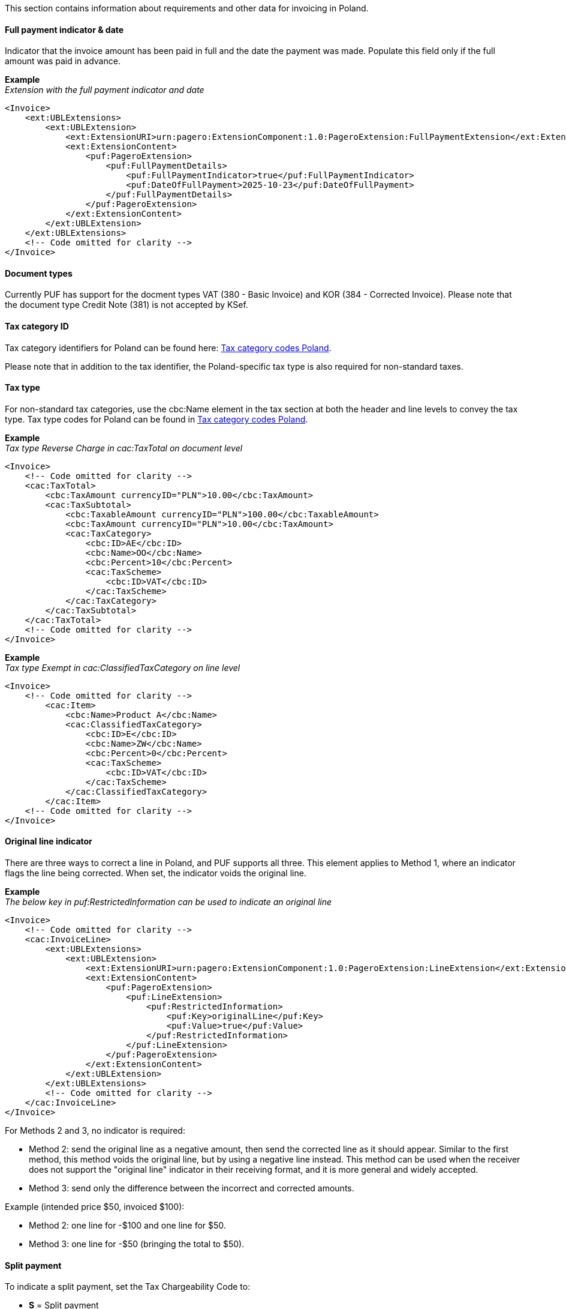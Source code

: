This section contains information about requirements and other data for invoicing in Poland.

==== Full payment indicator & date

Indicator that the invoice amount has been paid in full and the date the payment was made. Populate this field only if the full amount was paid in advance.

*Example* +
_Extension with the full payment indicator and date_
[source,xml]
----
<Invoice>
    <ext:UBLExtensions>
        <ext:UBLExtension>
            <ext:ExtensionURI>urn:pagero:ExtensionComponent:1.0:PageroExtension:FullPaymentExtension</ext:ExtensionURI>
            <ext:ExtensionContent>
                <puf:PageroExtension>
                    <puf:FullPaymentDetails>
                        <puf:FullPaymentIndicator>true</puf:FullPaymentIndicator>
                        <puf:DateOfFullPayment>2025-10-23</puf:DateOfFullPayment>
                    </puf:FullPaymentDetails>
                </puf:PageroExtension>
            </ext:ExtensionContent>
        </ext:UBLExtension>
    </ext:UBLExtensions>
    <!-- Code omitted for clarity -->
</Invoice>

----

==== Document types

Currently PUF has support for the docment types VAT (380 - Basic Invoice) and KOR (384 - Corrected Invoice). Please note that the document type Credit Note (381) is not accepted by KSef. 

==== Tax category ID

Tax category identifiers for Poland can be found here: https://pagero.github.io/puf-code-lists/#_tax_category_codes_poland[Tax category codes Poland^]. 

Please note that in addition to the tax identifier, the Poland-specific tax type is also required for non-standard taxes.

==== Tax type

For non-standard tax categories, use the cbc:Name element in the tax section at both the header and line levels to convey the tax type. Tax type codes for Poland can be found in https://pagero.github.io/puf-code-lists/#_tax_category_codes_poland[Tax category codes Poland^].

*Example* +
_Tax type Reverse Charge in cac:TaxTotal on document level_
[source,xml]
----
<Invoice>
    <!-- Code omitted for clarity -->
    <cac:TaxTotal>
        <cbc:TaxAmount currencyID="PLN">10.00</cbc:TaxAmount>
        <cac:TaxSubtotal>
            <cbc:TaxableAmount currencyID="PLN">100.00</cbc:TaxableAmount>
            <cbc:TaxAmount currencyID="PLN">10.00</cbc:TaxAmount>
            <cac:TaxCategory>
                <cbc:ID>AE</cbc:ID>
                <cbc:Name>OO</cbc:Name>
                <cbc:Percent>10</cbc:Percent>
                <cac:TaxScheme>
                    <cbc:ID>VAT</cbc:ID>
                </cac:TaxScheme>
            </cac:TaxCategory>
        </cac:TaxSubtotal>
    </cac:TaxTotal>
    <!-- Code omitted for clarity -->
</Invoice>

----

*Example* +
_Tax type Exempt in cac:ClassifiedTaxCategory on line level_
[source,xml]
----
<Invoice>
    <!-- Code omitted for clarity -->
        <cac:Item>
            <cbc:Name>Product A</cbc:Name>
            <cac:ClassifiedTaxCategory>
                <cbc:ID>E</cbc:ID>
                <cbc:Name>ZW</cbc:Name>
                <cbc:Percent>0</cbc:Percent>
                <cac:TaxScheme>
                    <cbc:ID>VAT</cbc:ID>
                </cac:TaxScheme>
            </cac:ClassifiedTaxCategory>
        </cac:Item>
    <!-- Code omitted for clarity -->
</Invoice>

----

==== Original line indicator

There are three ways to correct a line in Poland, and PUF supports all three. This element applies to Method 1, where an indicator flags the line being corrected. When set, the indicator voids the original line.

*Example* +
_The below key in puf:RestrictedInformation can be used to indicate an original line_
[source,xml]
----
<Invoice>
    <!-- Code omitted for clarity -->
    <cac:InvoiceLine>
        <ext:UBLExtensions>
            <ext:UBLExtension>
                <ext:ExtensionURI>urn:pagero:ExtensionComponent:1.0:PageroExtension:LineExtension</ext:ExtensionURI>
                <ext:ExtensionContent>
                    <puf:PageroExtension>
                        <puf:LineExtension>
                            <puf:RestrictedInformation>
                                <puf:Key>originalLine</puf:Key>
                                <puf:Value>true</puf:Value>
                            </puf:RestrictedInformation>
                        </puf:LineExtension>
                    </puf:PageroExtension>
                </ext:ExtensionContent>
            </ext:UBLExtension>
        </ext:UBLExtensions>
        <!-- Code omitted for clarity -->
    </cac:InvoiceLine>
</Invoice>

----

For Methods 2 and 3, no indicator is required:

- Method 2: send the original line as a negative amount, then send the corrected line as it should appear. Similar to the first method, this method voids the original line, but by using a negative line instead. This method can be used when the receiver does not support the "original line" indicator in their receiving format, and it is more general and widely accepted.

- Method 3: send only the difference between the incorrect and corrected amounts.

Example (intended price $50, invoiced $100):

- Method 2: one line for -$100 and one line for $50.

- Method 3: one line for -$50 (bringing the total to $50).

==== Split payment

To indicate a split payment, set the Tax Chargeability Code to:

- *S* = Split payment

*Example*
[source,xml]
----
<Invoice>
    <!-- Code omitted for clarity -->
    <cac:TaxTotal>
        <cac:TaxSubtotal>
            <ext:UBLExtensions>
                <ext:UBLExtension>
                    <ext:ExtensionURI>urn:pagero:ExtensionComponent:1.0:PageroExtension:TaxSubtotalExtension</ext:ExtensionURI>
                    <ext:ExtensionContent>
                        <puf:PageroExtension>
                            <puf:TaxSubtotalExtension>
                                <puf:TaxChargeability>
                                    <cbc:TaxTypeCode>S</cbc:TaxTypeCode>
                                </puf:TaxChargeability>
                            </puf:TaxSubtotalExtension>
                        </puf:PageroExtension>
                    </ext:ExtensionContent>
                </ext:UBLExtension>
            </ext:UBLExtensions>
            <!-- Code omitted for clarity -->
        </cac:TaxSubtotal>
    </cac:TaxTotal>
    <!-- Code omitted for clarity -->
</Invoice>
----

==== Document reference in corrected invoice

To forward the details of the invoice being corrected, in a corrected invoice (KOR) the segments below can be used: 

*Correction type*: Indicates the correction type and can be one of the values below:

- 1 - Correction effective on the date of the original invoice.
- 2 - Correction effective on the issue date of the correcting invoice.
- 3 - Correction resulting in a different date, including when items on the correcting invoice have different dates.

*KSeF reference number*: The unique ID assigned to the original invoice by KSeF.

*Original invoice date*: Date when the referenced invoice was sent to KSeF.

*Reason for correction*: Textual note describing the reason for issuing a correction.

*Original invoice number*: The invoice number of the original invoice to which the correction relates.

*Example* +
_The below keys in puf:RestrictedInformation can be used to to indlude the details_
[source,xml]
----
<Invoice>
    <!-- Code omitted for clarity -->
    <cac:BillingReference>
        <cac:InvoiceDocumentReference>
            <ext:UBLExtensions>
                <ext:UBLExtension>
                    <ext:ExtensionURI>urn:pagero:ExtensionComponent:1.0:PageroExtension:BillingReferenceExtension</ext:ExtensionURI>
                    <ext:ExtensionContent>
                        <puf:PageroExtension>
                            <puf:BillingReferenceExtension>
                                <puf:RestrictedInformation>
                                    <!-- Correction type -->
                                    <puf:Key>correctionType</puf:Key>
                                    <puf:Value>1</puf:Value>
                                </puf:RestrictedInformation>
                                <!-- KSeF reference number -->
                                <puf:RestrictedInformation>
                                    <puf:Key>KSEFReferenceNumber</puf:Key>
                                    <puf:Value>8375460033-20230829-F9E05396E2B1-FB</puf:Value>
                                </puf:RestrictedInformation>
                                <!-- Original invoice date -->
                                <puf:RestrictedInformation>
                                    <puf:Key>sentToKSEFDate</puf:Key>
                                    <puf:Value>2025-10-24</puf:Value>
                                </puf:RestrictedInformation>
                                <!-- Reason for correction -->
                                <cbc:Note>Textual note describing the reason for issuing a correction</cbc:Note>
                            </puf:BillingReferenceExtension>
                        </puf:PageroExtension>
                    </ext:ExtensionContent>
                </ext:UBLExtension>
            </ext:UBLExtensions>
            <!-- Original invoice number -->
            <cbc:ID>1234567</cbc:ID>
        </cac:InvoiceDocumentReference>
    </cac:BillingReference>
    <!-- Code omitted for clarity -->
</Invoice>
----